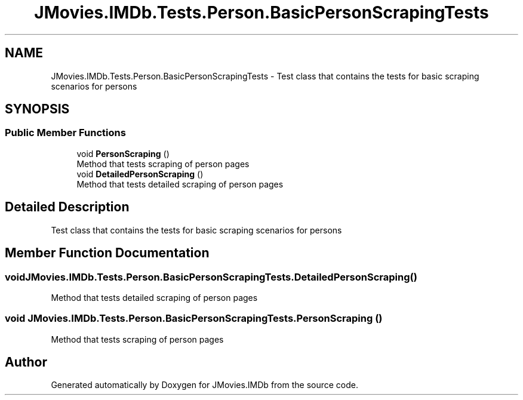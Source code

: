 .TH "JMovies.IMDb.Tests.Person.BasicPersonScrapingTests" 3 "Thu Jul 28 2022" "JMovies.IMDb" \" -*- nroff -*-
.ad l
.nh
.SH NAME
JMovies.IMDb.Tests.Person.BasicPersonScrapingTests \- Test class that contains the tests for basic scraping scenarios for persons  

.SH SYNOPSIS
.br
.PP
.SS "Public Member Functions"

.in +1c
.ti -1c
.RI "void \fBPersonScraping\fP ()"
.br
.RI "Method that tests scraping of person pages "
.ti -1c
.RI "void \fBDetailedPersonScraping\fP ()"
.br
.RI "Method that tests detailed scraping of person pages "
.in -1c
.SH "Detailed Description"
.PP 
Test class that contains the tests for basic scraping scenarios for persons 


.SH "Member Function Documentation"
.PP 
.SS "void JMovies\&.IMDb\&.Tests\&.Person\&.BasicPersonScrapingTests\&.DetailedPersonScraping ()"

.PP
Method that tests detailed scraping of person pages 
.SS "void JMovies\&.IMDb\&.Tests\&.Person\&.BasicPersonScrapingTests\&.PersonScraping ()"

.PP
Method that tests scraping of person pages 

.SH "Author"
.PP 
Generated automatically by Doxygen for JMovies\&.IMDb from the source code\&.
